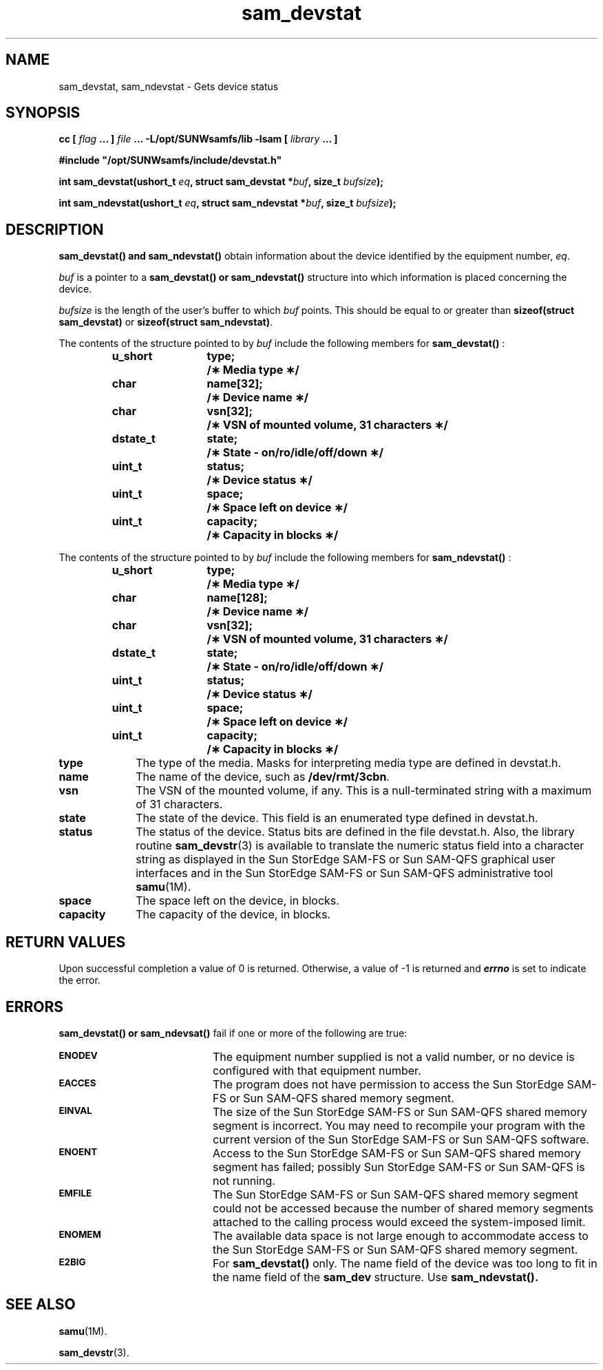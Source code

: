 .\" $Revision: 1.16 $
.ds ]W Sun Microsystems
.\" SAM-QFS_notice_begin
.\"
.\" CDDL HEADER START
.\"
.\" The contents of this file are subject to the terms of the
.\" Common Development and Distribution License (the "License").
.\" You may not use this file except in compliance with the License.
.\"
.\" You can obtain a copy of the license at pkg/OPENSOLARIS.LICENSE
.\" or http://www.opensolaris.org/os/licensing.
.\" See the License for the specific language governing permissions
.\" and limitations under the License.
.\"
.\" When distributing Covered Code, include this CDDL HEADER in each
.\" file and include the License file at pkg/OPENSOLARIS.LICENSE.
.\" If applicable, add the following below this CDDL HEADER, with the
.\" fields enclosed by brackets "[]" replaced with your own identifying
.\" information: Portions Copyright [yyyy] [name of copyright owner]
.\"
.\" CDDL HEADER END
.\"
.\" Copyright 2009 Sun Microsystems, Inc.  All rights reserved.
.\" Use is subject to license terms.
.\"
.\" SAM-QFS_notice_end
.TH sam_devstat 3 "05 Nov 2001"
.SH NAME
sam_devstat, sam_ndevstat \- Gets device status
.SH SYNOPSIS
.LP
.BI "cc [ " "flag"
.BI " ... ] " "file"
.BI " ... -L/opt/SUNWsamfs/lib -lsam [ " "library" " ... ]"
.LP
.nf
.ft 3
#include "/opt/SUNWsamfs/include/devstat.h"
.ft
.fi
.LP
.BI "int sam_devstat(ushort_t " "eq" ,
.BI "struct sam_devstat *" "buf" ,
.BI "size_t " "bufsize" );
.LP
.BI "int sam_ndevstat(ushort_t " "eq" ,
.BI "struct sam_ndevstat *" "buf" ,
.BI "size_t " "bufsize" );
.SH DESCRIPTION
.B sam_devstat(\|) and sam_ndevstat(\|)
obtain information about the device identified by the equipment number,
.IR eq .
.PP
.I buf
is a pointer to a
.B sam_devstat(\|) or sam_ndevstat(\|)
structure into which information
is placed concerning the device.
.PP
.I bufsize
is the length of the user's buffer to which
.I buf   
points.  This should be equal to or greater
than \fBsizeof(struct sam_devstat)\fR
or \fBsizeof(struct sam_ndevstat)\fR.
.PP
The contents of the structure pointed to by
.I buf
include the following members for 
.B sam_devstat(\|)
:
.PP
.RS
.nf
.ft 3
.ta 9n 22n
u_short	type;	/\(** Media type \(**/
char	name[32];	/\(** Device name \(**/
char	vsn[32];	/\(** VSN of mounted volume, 31 characters \(**/
dstate_t	state;	/\(** State - on/ro/idle/off/down \(**/
uint_t	status;	/\(** Device status \(**/
uint_t	space;	/\(** Space left on device \(**/
uint_t	capacity;	/\(** Capacity in blocks \(**/

.ft 1
.fi
.RE
The contents of the structure pointed to by
.I buf
include the following members for 
.B sam_ndevstat(\|)
:
.PP
.RS
.nf
.ft 3
.ta 9n 22n
u_short	type;	/\(** Media type \(**/
char	name[128];	/\(** Device name \(**/
char	vsn[32];	/\(** VSN of mounted volume, 31 characters \(**/
dstate_t	state;	/\(** State - on/ro/idle/off/down \(**/
uint_t	status;	/\(** Device status \(**/
uint_t	space;	/\(** Space left on device \(**/
uint_t	capacity;	/\(** Capacity in blocks \(**/

.ft 1
.fi
.RE
.PP
.TP 10
.B type
The type of the media.  Masks for interpreting media type are defined in
devstat.h.
.TP
.B name
The name of the device, such as \fB/dev/rmt/3cbn\fR.
.TP
.B vsn
The VSN of the mounted volume, if any.  This is a \%null-terminated string with
a maximum of 31 characters.
.TP
.B state
The state of the device.  This field is an enumerated type defined in devstat.h.
.TP
.B status
The status of the device.  Status bits are defined in the file devstat.h.  Also,
the library routine
.BR sam_devstr (3)
is available to translate the numeric status field into a character string as
displayed in the Sun StorEdge \%SAM-FS or
Sun \%SAM-QFS graphical user interfaces
and in the Sun StorEdge \%SAM-FS or Sun \%SAM-QFS administrative tool
.BR samu (1M).
.TP
.B space
The space left on the device, in blocks.
.TP
.B capacity
The capacity of the device, in blocks.
.SH "RETURN VALUES"
Upon successful completion a value of 0 is returned.
Otherwise, a value of \-1 is returned and
\f4errno\fP
is set to indicate the error.
.SH ERRORS
.PP
.B sam_devstat(\|) or sam_ndevsat(\|)
fail if one or more of the following are true:
.TP 20
.SB ENODEV
The equipment number supplied is not a valid number, or no device is
configured with that equipment number.
.TP
.SB EACCES
The program does not have permission to access the
Sun StorEdge \%SAM-FS or Sun \%SAM-QFS
shared memory segment.
.TP
.SB EINVAL
The size of the Sun StorEdge \%SAM-FS or
Sun \%SAM-QFS shared memory segment is incorrect.
You may need to recompile your program with the current version of
the Sun StorEdge \%SAM-FS or Sun \%SAM-QFS software.
.TP
.SB ENOENT
Access to the Sun StorEdge \%SAM-FS or Sun \%SAM-QFS
shared memory segment has failed;
possibly Sun StorEdge \%SAM-FS or Sun \%SAM-QFS is not running.
.TP
.SB EMFILE
The Sun StorEdge \%SAM-FS or
Sun \%SAM-QFS shared memory segment could not be accessed
because the number
of shared memory segments attached to the calling process would exceed the
\%system-imposed limit.
.TP
.SB ENOMEM
The available data space is not large enough to accommodate access to the
Sun StorEdge \%SAM-FS or Sun \%SAM-QFS shared memory segment.
.TP
.SB E2BIG
For 
.B sam_devstat(\|)
only.  The name field of the device was too long
to fit in the name field of the \fBsam_dev\fR structure.  Use 
.B sam_ndevstat(\|).
.SH "SEE ALSO"
.BR samu (1M).
.PP
.BR sam_devstr (3).
